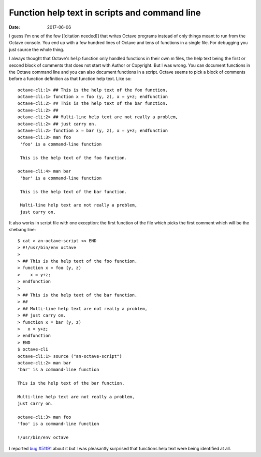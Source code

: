 Function help text in scripts and command line
##############################################

:date: 2017-06-06

I guess I'm one of the few [[citation needed]] that writes Octave
programs instead of only things meant to run from the Octave console.
You end up with a few hundred lines of Octave and tens of functions in
a single file.  For debugging you just source the whole thing.

I always thought that Octave's ``help`` function only handled
functions in their own m files, the help text being the first or
second block of comments that does not start with Author or Copyright.
But I was wrong.  You can document functions in the Octave command
line and you can also document functions in a script.  Octave seems to
pick a block of comments before a function definition as that function
help text.  Like so::

  octave-cli:1> ## This is the help text of the foo function.
  octave-cli:1> function x = foo (y, z), x = y+z; endfunction
  octave-cli:2> ## This is the help text of the bar function.
  octave-cli:2> ##
  octave-cli:2> ## Multi-line help text are not really a problem,
  octave-cli:2> ## just carry on.
  octave-cli:2> function x = bar (y, z), x = y+z; endfunction
  octave-cli:3> man foo
   'foo' is a command-line function

   This is the help text of the foo function.

  octave-cli:4> man bar
   'bar' is a command-line function

   This is the help text of the bar function.

   Multi-line help text are not really a problem,
   just carry on.

It also works in script file with one exception: the first function of
the file which picks the first comment which will be the shebang
line::

  $ cat > an-octave-script << END
  > #!/usr/bin/env octave
  >
  > ## This is the help text of the foo function.
  > function x = foo (y, z)
  >    x = y+z;
  > endfunction
  >
  > ## This is the help text of the bar function.
  > ##
  > ## Multi-line help text are not really a problem,
  > ## just carry on.
  > function x = bar (y, z)
  >   x = y+z;
  > endfunction
  > END
  $ octave-cli
  octave-cli:1> source ("an-octave-script")
  octave-cli:2> man bar
  'bar' is a command-line function

  This is the help text of the bar function.

  Multi-line help text are not really a problem,
  just carry on.

  octave-cli:3> man foo
  'foo' is a command-line function

  !/usr/bin/env octave

I reported `bug #51191 <https://savannah.gnu.org/bugs/?51191>`__ about
it but I was pleasantly surprised that functions help text were being
identified at all.
